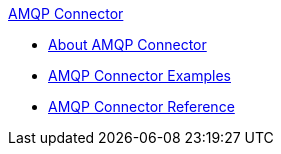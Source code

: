 .xref:index.adoc[AMQP Connector]
* xref:index.adoc[About AMQP Connector]
* xref:amqp-connector-examples.adoc[AMQP Connector Examples]
* xref:amqp-connector-reference.adoc[AMQP Connector Reference]
